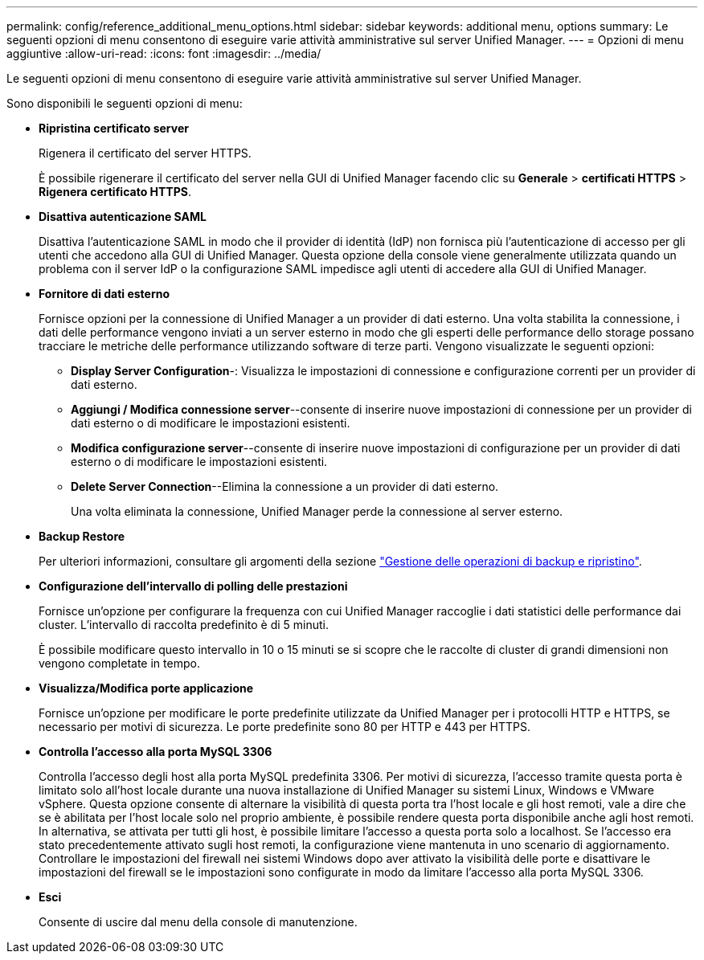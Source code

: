---
permalink: config/reference_additional_menu_options.html 
sidebar: sidebar 
keywords: additional menu, options 
summary: Le seguenti opzioni di menu consentono di eseguire varie attività amministrative sul server Unified Manager. 
---
= Opzioni di menu aggiuntive
:allow-uri-read: 
:icons: font
:imagesdir: ../media/


[role="lead"]
Le seguenti opzioni di menu consentono di eseguire varie attività amministrative sul server Unified Manager.

Sono disponibili le seguenti opzioni di menu:

* *Ripristina certificato server*
+
Rigenera il certificato del server HTTPS.

+
È possibile rigenerare il certificato del server nella GUI di Unified Manager facendo clic su *Generale* > *certificati HTTPS* > *Rigenera certificato HTTPS*.

* *Disattiva autenticazione SAML*
+
Disattiva l'autenticazione SAML in modo che il provider di identità (IdP) non fornisca più l'autenticazione di accesso per gli utenti che accedono alla GUI di Unified Manager. Questa opzione della console viene generalmente utilizzata quando un problema con il server IdP o la configurazione SAML impedisce agli utenti di accedere alla GUI di Unified Manager.

* *Fornitore di dati esterno*
+
Fornisce opzioni per la connessione di Unified Manager a un provider di dati esterno. Una volta stabilita la connessione, i dati delle performance vengono inviati a un server esterno in modo che gli esperti delle performance dello storage possano tracciare le metriche delle performance utilizzando software di terze parti. Vengono visualizzate le seguenti opzioni:

+
** *Display Server Configuration*-: Visualizza le impostazioni di connessione e configurazione correnti per un provider di dati esterno.
** *Aggiungi / Modifica connessione server*--consente di inserire nuove impostazioni di connessione per un provider di dati esterno o di modificare le impostazioni esistenti.
** *Modifica configurazione server*--consente di inserire nuove impostazioni di configurazione per un provider di dati esterno o di modificare le impostazioni esistenti.
** *Delete Server Connection*--Elimina la connessione a un provider di dati esterno.
+
Una volta eliminata la connessione, Unified Manager perde la connessione al server esterno.



* *Backup Restore*
+
Per ulteriori informazioni, consultare gli argomenti della sezione link:../health-checker/concept_manage_backup_and_restore_operations.html["Gestione delle operazioni di backup e ripristino"].

* *Configurazione dell'intervallo di polling delle prestazioni*
+
Fornisce un'opzione per configurare la frequenza con cui Unified Manager raccoglie i dati statistici delle performance dai cluster. L'intervallo di raccolta predefinito è di 5 minuti.

+
È possibile modificare questo intervallo in 10 o 15 minuti se si scopre che le raccolte di cluster di grandi dimensioni non vengono completate in tempo.

* *Visualizza/Modifica porte applicazione*
+
Fornisce un'opzione per modificare le porte predefinite utilizzate da Unified Manager per i protocolli HTTP e HTTPS, se necessario per motivi di sicurezza. Le porte predefinite sono 80 per HTTP e 443 per HTTPS.

* *Controlla l'accesso alla porta MySQL 3306*
+
Controlla l'accesso degli host alla porta MySQL predefinita 3306. Per motivi di sicurezza, l'accesso tramite questa porta è limitato solo all'host locale durante una nuova installazione di Unified Manager su sistemi Linux, Windows e VMware vSphere. Questa opzione consente di alternare la visibilità di questa porta tra l'host locale e gli host remoti, vale a dire che se è abilitata per l'host locale solo nel proprio ambiente, è possibile rendere questa porta disponibile anche agli host remoti. In alternativa, se attivata per tutti gli host, è possibile limitare l'accesso a questa porta solo a localhost. Se l'accesso era stato precedentemente attivato sugli host remoti, la configurazione viene mantenuta in uno scenario di aggiornamento. Controllare le impostazioni del firewall nei sistemi Windows dopo aver attivato la visibilità delle porte e disattivare le impostazioni del firewall se le impostazioni sono configurate in modo da limitare l'accesso alla porta MySQL 3306.

* *Esci*
+
Consente di uscire dal menu della console di manutenzione.


